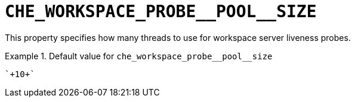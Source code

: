 [id="che_workspace_probe__pool__size_{context}"]
= `+CHE_WORKSPACE_PROBE__POOL__SIZE+`

This property specifies how many threads to use for workspace server liveness probes.


.Default value for `+che_workspace_probe__pool__size+`
====
----
`+10+`
----
====

